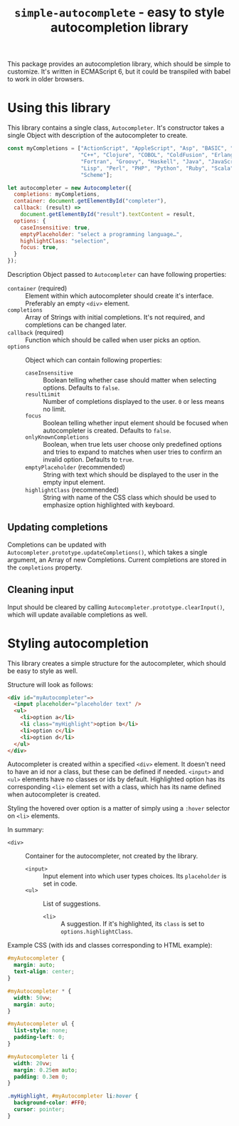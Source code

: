 #+TITLE: =simple-autocomplete= - easy to style autocompletion library

This package provides an autocompletion library, which should be simple to
customize. It's written in ECMAScript 6, but it could be transpiled with babel
to work in older browsers.

* Using this library
This library contains a single class, =Autocompleter=. It's constructor takes
a single Object with description of the autocompleter to create.

#+BEGIN_SRC js
  const myCompletions = ["ActionScript", "AppleScript", "Asp", "BASIC", "C",
                         "C++", "Clojure", "COBOL", "ColdFusion", "Erlang",
                         "Fortran", "Groovy", "Haskell", "Java", "JavaScript",
                         "Lisp", "Perl", "PHP", "Python", "Ruby", "Scala",
                         "Scheme"];

  let autocompleter = new Autocompleter({
    completions: myCompletions,
    container: document.getElementById("completer"),
    callback: (result) =>
      document.getElementById("result").textContent = result,
    options: {
      caseInsensitive: true,
      emptyPlaceholder: "select a programming language…",
      highlightClass: "selection",
      focus: true,
    }
  });
#+END_SRC

Description Object passed to ~Autocompleter~ can have following properties:
- ~container~ (required) :: Element within which autocompleter should create
     it's interface. Preferably an empty =<div>= element.
- ~completions~ :: Array of Strings with initial completions. It's not
                   required, and completions can be changed later.
- ~callback~ (required) :: Function which should be called when user picks an
     option.
- ~options~ :: Object which can contain following properties:
  - ~caseInsensitive~ :: Boolean telling whether case should matter when
       selecting options. Defaults to ~false~.
  - ~resultLimit~ :: Number of completions displayed to the user. ~0~ or less
                     means no limit.
  - ~focus~ :: Boolean telling whether input element should be focused when
               autocompleter is created. Defaults to ~false~.
  - ~onlyKnownCompletions~ :: Boolean, when true lets user choose only
       predefined options and tries to expand to matches when user tries to
       confirm an invalid option. Defaults to ~true~.
  - ~emptyPlaceholder~ (recommended) :: String with text which should be
       displayed to the user in the empty input element.
  - ~highlightClass~ (recommended) :: String with name of the CSS class which
       should be used to emphasize option highlighted with keyboard.

** Updating completions
Completions can be updated with ~Autocompleter.prototype.updateCompletions()~,
which takes a single argument, an Array of new Completions. Current
completions are stored in the ~completions~ property.

** Cleaning input
Input should be cleared by calling ~Autocompleter.prototype.clearInput()~,
which will update available completions as well.

* Styling autocompletion
This library creates a simple structure for the autocompleter, which should be
easy to style as well.

Structure will look as follows:
#+BEGIN_SRC html
<div id="myAutocompleter"=>
  <input placeholder="placeholder text" />
  <ul>
    <li>option a</li>
    <li class="myHighlight">option b</li>
    <li>option c</li>
    <li>option d</li>
  </ul>
</div>
#+END_SRC

Autocompleter is created within a specified =<div>= element. It doesn't need
to have an id nor a class, but these can be defined if needed. =<input>= and
=<ul>= elements have no classes or ids by default. Highlighted option has its
corresponding =<li>= element set with a class, which has its name defined when
autocompleter is created.

Styling the hovered over option is a matter of simply using a ~:hover~
selector on =<li>= elements.

In summary:
- =<div>= :: Container for the autocompleter, not created by the library.
  - =<input>= :: Input element into which user types choices. Its
                 =placeholder= is set in code.
  - =<ul>= :: List of suggestions.
    - =<li>= :: A suggestion. If it's highlighted, its =class= is set to
                ~options.highlightClass~.

Example CSS (with ids and classes corresponding to HTML example):
#+BEGIN_SRC css
  #myAutocompleter {
    margin: auto;
    text-align: center;
  }

  #myAutocompleter * {
    width: 50vw;
    margin: auto;
  }

  #myAutocompleter ul {
    list-style: none;
    padding-left: 0;
  }

  #myAutocompleter li {
    width: 20vw;
    margin: 0.25em auto;
    padding: 0.3em 0;
  }

  .myHighlight, #myAutocompleter li:hover {
    background-color: #FF0;
    cursor: pointer;
  }
    #+END_SRC
